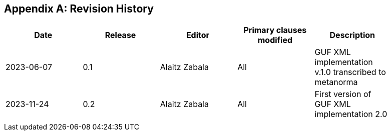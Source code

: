 [appendix]
== Revision History

[width="90%",options="header"]
|===
|Date |Release |Editor | Primary clauses modified |Description
|2023-06-07 |0.1 |Alaitz Zabala |All | GUF XML implementation v.1.0 transcribed to metanorma 
|2023-11-24 |0.2 |Alaitz Zabala |All | First version of GUF XML implementation 2.0
|||||
|===
